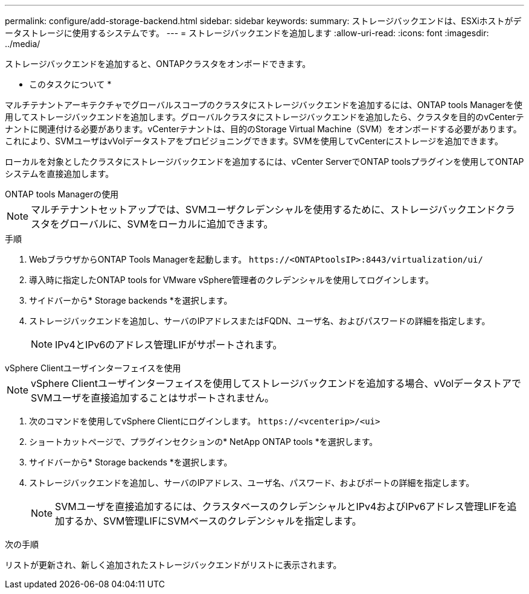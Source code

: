 ---
permalink: configure/add-storage-backend.html 
sidebar: sidebar 
keywords:  
summary: ストレージバックエンドは、ESXiホストがデータストレージに使用するシステムです。 
---
= ストレージバックエンドを追加します
:allow-uri-read: 
:icons: font
:imagesdir: ../media/


[role="lead"]
ストレージバックエンドを追加すると、ONTAPクラスタをオンボードできます。

* このタスクについて *

マルチテナントアーキテクチャでグローバルスコープのクラスタにストレージバックエンドを追加するには、ONTAP tools Managerを使用してストレージバックエンドを追加します。グローバルクラスタにストレージバックエンドを追加したら、クラスタを目的のvCenterテナントに関連付ける必要があります。vCenterテナントは、目的のStorage Virtual Machine（SVM）をオンボードする必要があります。これにより、SVMユーザはvVolデータストアをプロビジョニングできます。SVMを使用してvCenterにストレージを追加できます。

ローカルを対象としたクラスタにストレージバックエンドを追加するには、vCenter ServerでONTAP toolsプラグインを使用してONTAPシステムを直接追加します。

[role="tabbed-block"]
====
.ONTAP tools Managerの使用
--

NOTE: マルチテナントセットアップでは、SVMユーザクレデンシャルを使用するために、ストレージバックエンドクラスタをグローバルに、SVMをローカルに追加できます。

.手順
. WebブラウザからONTAP Tools Managerを起動します。 `\https://<ONTAPtoolsIP>:8443/virtualization/ui/`
. 導入時に指定したONTAP tools for VMware vSphere管理者のクレデンシャルを使用してログインします。
. サイドバーから* Storage backends *を選択します。
. ストレージバックエンドを追加し、サーバのIPアドレスまたはFQDN、ユーザ名、およびパスワードの詳細を指定します。
+

NOTE: IPv4とIPv6のアドレス管理LIFがサポートされます。



--
.vSphere Clientユーザインターフェイスを使用
--

NOTE: vSphere Clientユーザインターフェイスを使用してストレージバックエンドを追加する場合、vVolデータストアでSVMユーザを直接追加することはサポートされません。

. 次のコマンドを使用してvSphere Clientにログインします。 `\https://<vcenterip>/<ui>`
. ショートカットページで、プラグインセクションの* NetApp ONTAP tools *を選択します。
. サイドバーから* Storage backends *を選択します。
. ストレージバックエンドを追加し、サーバのIPアドレス、ユーザ名、パスワード、およびポートの詳細を指定します。
+

NOTE: SVMユーザを直接追加するには、クラスタベースのクレデンシャルとIPv4およびIPv6アドレス管理LIFを追加するか、SVM管理LIFにSVMベースのクレデンシャルを指定します。



.次の手順
リストが更新され、新しく追加されたストレージバックエンドがリストに表示されます。

--
====